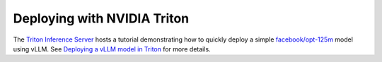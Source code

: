 .. _deploying_with_triton:

Deploying with NVIDIA Triton
============================

The `Triton Inference Server <https://github.com/triton-inference-server>`_ hosts
a tutorial demonstrating how to quickly deploy a simple `facebook/opt-125m <https://huggingface.co/facebook/opt-125m>`_
model using vLLM. See `Deploying a vLLM model in Triton <https://github.com/triton-inference-server/tutorials/blob/main/Quick_Deploy/vLLM/README.md#deploying-a-vllm-model-in-triton>`_
for more details.
